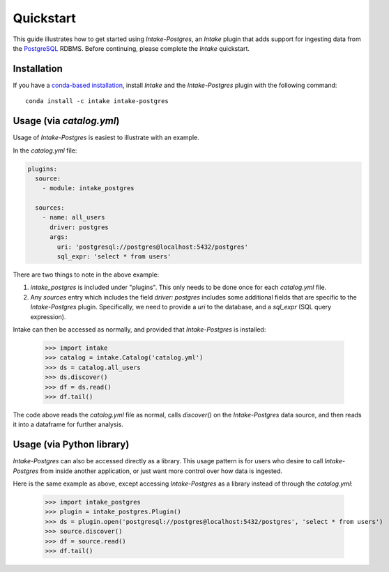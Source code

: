 Quickstart
==========

This guide illustrates how to get started using *Intake-Postgres*, an *Intake* plugin that adds support for ingesting data from the `PostgreSQL <https://www.postgresql.org>`_ RDBMS. Before continuing, please complete the *Intake* quickstart.


Installation
------------

If you have a `conda-based installation <https://conda.io/docs/installation.html>`_, install *Intake* and the *Intake-Postgres* plugin with the following command::

    conda install -c intake intake-postgres


Usage (via *catalog.yml*)
-------------------------

Usage of *Intake-Postgres* is easiest to illustrate with an example.

In the *catalog.yml* file:

.. code-block:: yaml

    plugins:
      source:
        - module: intake_postgres
    
      sources:
        - name: all_users
          driver: postgres
          args:
            uri: 'postgresql://postgres@localhost:5432/postgres'
            sql_expr: 'select * from users'

There are two things to note in the above example:

1. `intake_postgres` is included under "plugins".
   This only needs to be done once for each *catalog.yml* file.
2. Any `sources` entry which includes the field `driver: postgres` includes some additional fields that are specific to the *Intake-Postgres* plugin.
   Specifically, we need to provide a `uri` to the database, and a `sql_expr` (SQL query expression).

Intake can then be accessed as normally, and provided that *Intake-Postgres* is installed:

    >>> import intake
    >>> catalog = intake.Catalog('catalog.yml')
    >>> ds = catalog.all_users
    >>> ds.discover()
    >>> df = ds.read()
    >>> df.tail()

The code above reads the *catalog.yml* file as normal, calls `discover()` on the *Intake-Postgres* data source, and then reads it into a dataframe for further analysis.


Usage (via Python library)
--------------------------

*Intake-Postgres* can also be accessed directly as a library. This usage pattern is for users who desire to call *Intake-Postgres* from inside another application, or just want more control over how data is ingested.

Here is the same example as above, except accessing *Intake-Postgres* as a library instead of through the *catalog.yml*:

    >>> import intake_postgres
    >>> plugin = intake_postgres.Plugin()
    >>> ds = plugin.open('postgresql://postgres@localhost:5432/postgres', 'select * from users')
    >>> source.discover()
    >>> df = source.read()
    >>> df.tail()
